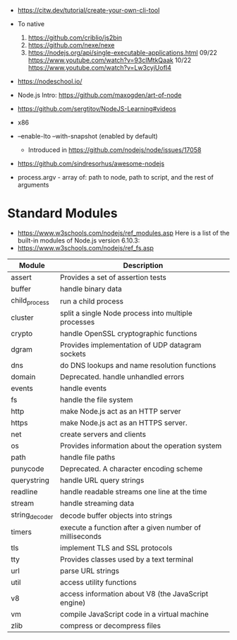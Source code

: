 - https://citw.dev/tutorial/create-your-own-cli-tool
- To native
  1) https://github.com/criblio/js2bin
  2) https://github.com/nexe/nexe
  3) https://nodejs.org/api/single-executable-applications.html
     09/22 https://www.youtube.com/watch?v=93cIMtkQaak
     10/22 https://www.youtube.com/watch?v=Lw3cyjUofI4
- https://nodeschool.io/
- Node.js Intro: https://github.com/maxogden/art-of-node
- https://github.com/sergtitov/NodeJS-Learning#videos
- x86
- --enable-lto
  --with-snapshot (enabled by default)
  - Introduced in https://github.com/nodejs/node/issues/17058

- https://github.com/sindresorhus/awesome-nodejs

- process.argv - array of: path to node, path to script, and the rest of arguments

* Standard Modules
- https://www.w3schools.com/nodejs/ref_modules.asp
  Here is a list of the built-in modules of Node.js version 6.10.3:
- https://www.w3schools.com/nodejs/ref_fs.asp
| Module         | Description                                             |
|----------------+---------------------------------------------------------|
| assert         | Provides a set of assertion tests                       |
| buffer         | handle binary data                                      |
| child_process  | run a child process                                     |
| cluster        | split a single Node process into multiple processes     |
| crypto         | handle OpenSSL cryptographic functions                  |
| dgram          | Provides implementation of UDP datagram sockets         |
| dns            | do DNS lookups and name resolution functions            |
| domain         | Deprecated. handle unhandled errors                     |
| events         | handle events                                           |
| fs             | handle the file system                                  |
| http           | make Node.js act as an HTTP server                      |
| https          | make Node.js act as an HTTPS server.                    |
| net            | create servers and clients                              |
| os             | Provides information about the operation system         |
| path           | handle file paths                                       |
| punycode       | Deprecated. A character encoding scheme                 |
| querystring    | handle URL query strings                                |
| readline       | handle readable streams one line at the time            |
| stream         | handle streaming data                                   |
| string_decoder | decode buffer objects into strings                      |
| timers         | execute a function after a given number of milliseconds |
| tls            | implement TLS and SSL protocols                         |
| tty            | Provides classes used by a text terminal                |
| url            | parse URL strings                                       |
| util           | access utility functions                                |
| v8             | access information about V8 (the JavaScript engine)     |
| vm             | compile JavaScript code in a virtual machine            |
| zlib           | compress or decompress files                            |
|----------------+---------------------------------------------------------|
